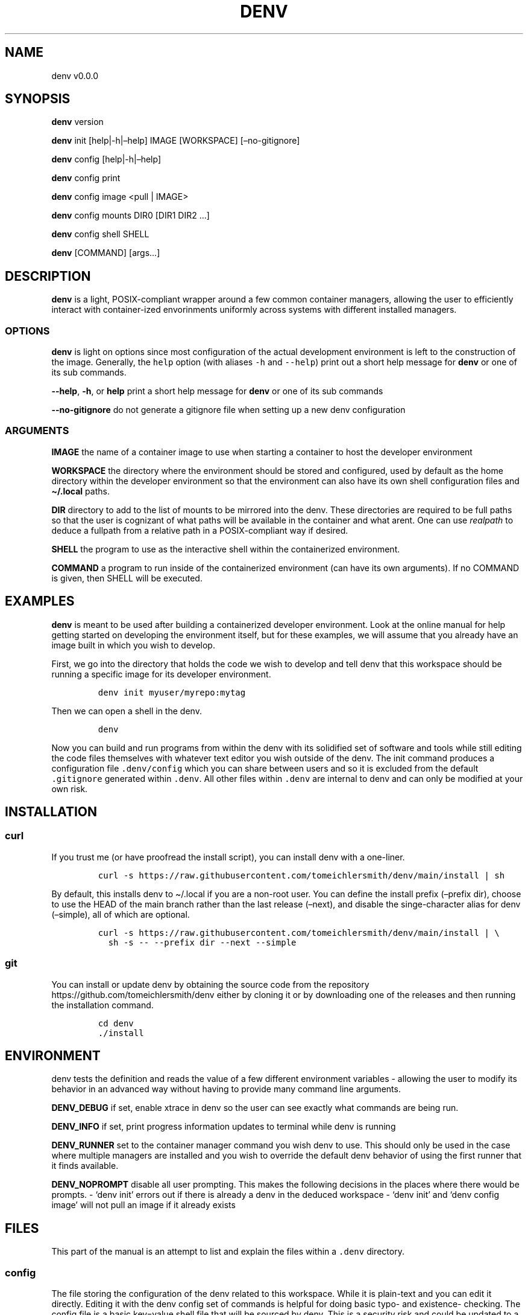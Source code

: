 .\" Automatically generated by Pandoc 2.9.2.1
.\"
.TH "DENV" "1" "Jul 2023" "denv" "User Manual"
.hy
.SH NAME
.PP
denv v0.0.0
.SH SYNOPSIS
.PP
\f[B]denv\f[R] version
.PP
\f[B]denv\f[R] init [help|-h|\[en]help] IMAGE [WORKSPACE]
[\[en]no-gitignore]
.PP
\f[B]denv\f[R] config [help|-h|\[en]help]
.PP
\f[B]denv\f[R] config print
.PP
\f[B]denv\f[R] config image <pull | IMAGE>
.PP
\f[B]denv\f[R] config mounts DIR0 [DIR1 DIR2 \&...]
.PP
\f[B]denv\f[R] config shell SHELL
.PP
\f[B]denv\f[R] [COMMAND] [args\&...]
.SH DESCRIPTION
.PP
\f[B]denv\f[R] is a light, POSIX-compliant wrapper around a few common
container managers, allowing the user to efficiently interact with
container-ized envorinments uniformly across systems with different
installed managers.
.SS OPTIONS
.PP
\f[B]denv\f[R] is light on options since most configuration of the
actual development environment is left to the construction of the image.
Generally, the \f[C]help\f[R] option (with aliases \f[C]-h\f[R] and
\f[C]--help\f[R]) print out a short help message for \f[B]denv\f[R] or
one of its sub commands.
.PP
\f[B]--help\f[R], \f[B]-h\f[R], or \f[B]help\f[R] print a short help
message for \f[B]denv\f[R] or one of its sub commands
.PP
\f[B]--no-gitignore\f[R] do not generate a gitignore file when setting
up a new denv configuration
.SS ARGUMENTS
.PP
\f[B]IMAGE\f[R] the name of a container image to use when starting a
container to host the developer environment
.PP
\f[B]WORKSPACE\f[R] the directory where the environment should be stored
and configured, used by default as the home directory within the
developer environment so that the environment can also have its own
shell configuration files and \f[B]\[ti]/.local\f[R] paths.
.PP
\f[B]DIR\f[R] directory to add to the list of mounts to be mirrored into
the denv.
These directories are required to be full paths so that the user is
cognizant of what paths will be available in the container and what
arent.
One can use \f[I]realpath\f[R] to deduce a fullpath from a relative path
in a POSIX-compliant way if desired.
.PP
\f[B]SHELL\f[R] the program to use as the interactive shell within the
containerized environment.
.PP
\f[B]COMMAND\f[R] a program to run inside of the containerized
environment (can have its own arguments).
If no COMMAND is given, then SHELL will be executed.
.SH EXAMPLES
.PP
\f[B]denv\f[R] is meant to be used after building a containerized
developer environment.
Look at the online manual for help getting started on developing the
environment itself, but for these examples, we will assume that you
already have an image built in which you wish to develop.
.PP
First, we go into the directory that holds the code we wish to develop
and tell denv that this workspace should be running a specific image for
its developer environment.
.IP
.nf
\f[C]
denv init myuser/myrepo:mytag
\f[R]
.fi
.PP
Then we can open a shell in the denv.
.IP
.nf
\f[C]
denv
\f[R]
.fi
.PP
Now you can build and run programs from within the denv with its
solidified set of software and tools while still editing the code files
themselves with whatever text editor you wish outside of the denv.
The init command produces a configuration file \f[C].denv/config\f[R]
which you can share between users and so it is excluded from the default
\f[C].gitignore\f[R] generated within \f[C].denv\f[R].
All other files within \f[C].denv\f[R] are internal to denv and can only
be modified at your own risk.
.SH INSTALLATION
.SS curl
.PP
If you trust me (or have proofread the install script), you can install
denv with a one-liner.
.IP
.nf
\f[C]
curl -s https://raw.githubusercontent.com/tomeichlersmith/denv/main/install | sh 
\f[R]
.fi
.PP
By default, this installs denv to \[ti]/.local if you are a non-root
user.
You can define the install prefix (\[en]prefix dir), choose to use the
HEAD of the main branch rather than the last release (\[en]next), and
disable the singe-character alias for denv (\[en]simple), all of which
are optional.
.IP
.nf
\f[C]
curl -s https://raw.githubusercontent.com/tomeichlersmith/denv/main/install | \[rs]
  sh -s -- --prefix dir --next --simple
\f[R]
.fi
.SS git
.PP
You can install or update denv by obtaining the source code from the
repository https://github.com/tomeichlersmith/denv either by cloning it
or by downloading one of the releases and then running the installation
command.
.IP
.nf
\f[C]
cd denv
\&./install
\f[R]
.fi
.SH ENVIRONMENT
.PP
denv tests the definition and reads the value of a few different
environment variables - allowing the user to modify its behavior in an
advanced way without having to provide many command line arguments.
.PP
\f[B]DENV_DEBUG\f[R] if set, enable xtrace in denv so the user can see
exactly what commands are being run.
.PP
\f[B]DENV_INFO\f[R] if set, print progress information updates to
terminal while denv is running
.PP
\f[B]DENV_RUNNER\f[R] set to the container manager command you wish denv
to use.
This should only be used in the case where multiple managers are
installed and you wish to override the default denv behavior of using
the first runner that it finds available.
.PP
\f[B]DENV_NOPROMPT\f[R] disable all user prompting.
This makes the following decisions in the places where there would be
prompts.
- `denv init' errors out if there is already a denv in the deduced
workspace - `denv init' and `denv config image' will not pull an image
if it already exists
.SH FILES
.PP
This part of the manual is an attempt to list and explain the files
within a \f[C].denv\f[R] directory.
.SS config
.PP
The file storing the configuration of the denv related to this
workspace.
While it is plain-text and you can edit it directly.
Editing it with the denv config set of commands is helpful for doing
basic typo- and existence- checking.
The config file is a basic key=value shell file that will be sourced by
denv.
This is a security risk and could be updated to a different type of
config file if desired.
.PP
\f[B]denv_image\f[R] the image to use when running the denv
.PP
\f[B]denv_shell\f[R] the program to run as a interactive shell if
running denv without any arguments
.PP
\f[B]denv_mounts\f[R] a space separated list of extra mounts to mount
into denv when running
.PP
There are additional \[lq]super user\[rq] options which can offer more
fine-tuned control over denv.
.PP
\f[B]denv_runner\f[R] (optional) define which runner to use, will be
deduced by denv if not provided
.SS skel-init
.PP
This is an empty file that, if it exists, signals to the entrypoint
executable that the files from /etc/skel have been copied into the denv
home directory.
This prevents accidental overwriting of files that the user may edit as
well as saving time when starting up the container.
.SS images
.PP
This is a directory that holds any image files that may be generated by
the runner denv is using to run the container.
For some runners, it is helpful to explicitly build an image outside of
the cache directory and then run that image file.
This directory holds those images.
It can be deleted if the user wishes to reclaim some disk space;
however, that means any image that are configured to be used by denv
will then be re-downloaded and re-built.
.SH CONTRIBUTING
.PP
Feel free to create a fork of https://github.com/tomeichlersmith/denv
and open a Pull Request with any bug patches or feature improvements.
We aim to keep denv as a single file with optional completion and manual
files in parallel.
Check that denv is still POSIX with dash.
.IP
.nf
\f[C]
dash -n denv
\f[R]
.fi
.PP
Install shellcheck from https://github.com/koalaman/shellcheck and use
it to make sure denv avoids common shell scripting errors.
.IP
.nf
\f[C]
shellcheck -s sh -a -o all -Sstyle -Calways -x denv
\f[R]
.fi
